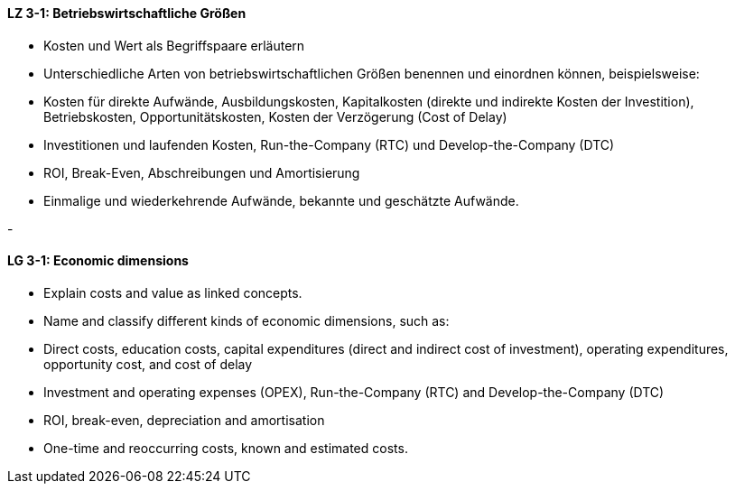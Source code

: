 
// tag::DE[]
[[LZ-3-1]]
==== LZ 3-1: Betriebswirtschaftliche Größen

•	Kosten und Wert als Begriffspaare erläutern
•	Unterschiedliche Arten von betriebswirtschaftlichen Größen benennen und einordnen können, beispielsweise:
•	Kosten für direkte Aufwände, Ausbildungskosten, Kapitalkosten (direkte und indirekte Kosten der Investition), Betriebskosten, Opportunitätskosten, Kosten der Verzögerung (Cost of Delay)
•	Investitionen und laufenden Kosten, Run-the-Company (RTC) und Develop-the-Company (DTC)
•	ROI, Break-Even, Abschreibungen und Amortisierung
•	Einmalige und wiederkehrende Aufwände, bekannte und geschätzte Aufwände.

-
// end::DE[]

// tag::EN[]
[[LG-3-1]]
==== LG 3-1: Economic dimensions

* Explain costs and value as linked concepts.
* Name and classify different kinds of economic dimensions, such as:
* Direct costs, education costs, capital expenditures (direct and indirect cost of investment), operating expenditures, opportunity cost, and cost of delay
* Investment and operating expenses (OPEX), Run-the-Company (RTC) and Develop-the-Company (DTC)
* ROI, break-even, depreciation and amortisation
* One-time and reoccurring costs, known and estimated costs.

// end::EN[]

